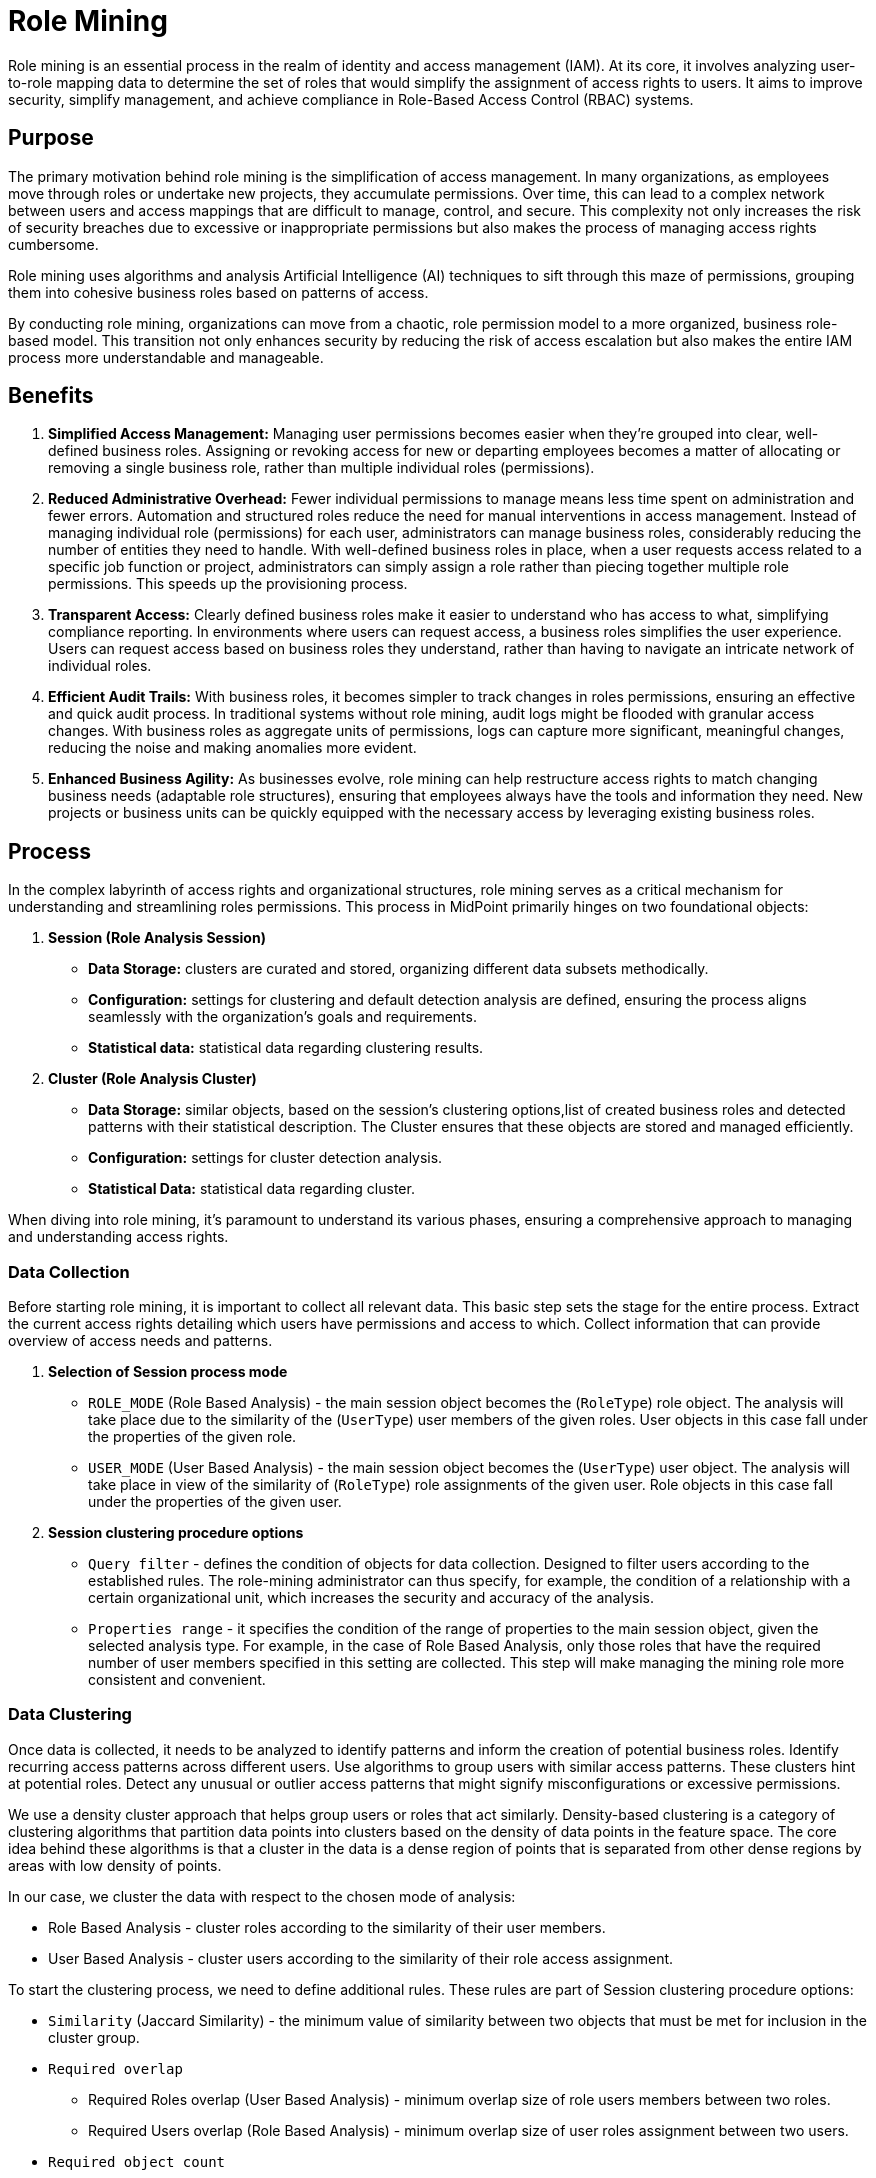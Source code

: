 = Role Mining
:page-toc: top
:page-nav-title: Role Mining
:page-since: "4.8"
:page-upkeep-status: red

Role mining is an essential process in the realm of identity and access management (IAM).
At its core, it involves analyzing user-to-role mapping data to determine the set of roles that would simplify the assignment of access rights to users.
It aims to improve security, simplify management, and achieve compliance in Role-Based Access Control (RBAC) systems.

== Purpose

The primary motivation behind role mining is the simplification of access management.
In many organizations, as employees move through roles or undertake new projects, they accumulate permissions.
Over time, this can lead to a complex network between users and access mappings that are difficult to manage, control, and secure.
This complexity not only increases the risk of security breaches due to excessive or inappropriate permissions but also makes the process of managing access rights cumbersome.

Role mining uses algorithms and analysis Artificial Intelligence (AI) techniques to sift through this maze of permissions, grouping them into cohesive business roles based on patterns of access.

By conducting role mining, organizations can move from a chaotic, role permission model to a more organized, business role-based model.
This transition not only enhances security by reducing the risk of access escalation but also makes the entire IAM process more understandable and manageable.

== Benefits

1. *Simplified Access Management:*
Managing user permissions becomes easier when they're grouped into clear, well-defined business roles.
Assigning or revoking access for new or departing employees becomes a matter of allocating or removing a single business role, rather than multiple individual roles (permissions).

2. *Reduced Administrative Overhead:*
Fewer individual permissions to manage means less time spent on administration and fewer errors.
Automation and structured roles reduce the need for manual interventions in access management.
Instead of managing individual role (permissions) for each user, administrators can manage business roles, considerably reducing the number of entities they need to handle.
With well-defined business roles in place, when a user requests access related to a specific job function or project, administrators can simply assign a role rather than piecing together multiple role permissions.
This speeds up the provisioning process.

3. *Transparent Access:*
Clearly defined business roles make it easier to understand who has access to what, simplifying compliance reporting.
In environments where users can request access, a business roles simplifies the user experience.
Users can request access based on business roles they understand, rather than having to navigate an intricate network of individual roles.

4. *Efficient Audit Trails:*
With business roles, it becomes simpler to track changes in roles permissions, ensuring an effective and quick audit process.
In traditional systems without role mining, audit logs might be flooded with granular access changes.
With business roles as aggregate units of permissions, logs can capture more significant, meaningful changes, reducing the noise and making anomalies more evident.

5. *Enhanced Business Agility:*
As businesses evolve, role mining can help restructure access rights to match changing business needs (adaptable role structures), ensuring that employees always have the tools and information they need.
New projects or business units can be quickly equipped with the necessary access by leveraging existing business roles.

== Process

In the complex labyrinth of access rights and organizational structures, role mining serves as a critical mechanism for understanding and streamlining roles permissions.
This process in MidPoint primarily hinges on two foundational objects:

1. *Session (Role Analysis Session)*
* *Data Storage:* clusters are curated and stored, organizing different data subsets methodically.
* *Configuration:* settings for clustering and default detection analysis are defined, ensuring the process aligns seamlessly with the organization's goals and requirements.
* *Statistical data:* statistical data regarding clustering results.

2. *Cluster (Role Analysis Cluster)*
* *Data Storage:* similar objects, based on the session's clustering options,list of created business roles and detected patterns with their statistical description.
The Cluster ensures that these objects are stored and managed efficiently.
* *Configuration:* settings for cluster detection analysis.
* *Statistical Data:* statistical data regarding cluster.

When diving into role mining, it's paramount to understand its various phases, ensuring a comprehensive approach to managing and understanding access rights.

=== Data Collection

Before starting role mining, it is important to collect all relevant data.
This basic step sets the stage for the entire process.
Extract the current access rights detailing which users have permissions and access to which.
Collect information that can provide overview of access needs and patterns.

1. *Selection of Session process mode*
* `ROLE_MODE` (Role Based Analysis) - the main session object becomes the (`RoleType`) role object.
The analysis will take place due to the similarity of the (`UserType`) user members of the given roles.
User objects in this case fall under the properties of the given role.
* `USER_MODE` (User Based Analysis) - the main session object becomes the (`UserType`) user object.
The analysis will take place in view of the similarity of (`RoleType`) role assignments of the given user.
Role objects in this case fall under the properties of the given user.


2. *Session clustering procedure options*
* `Query filter` - defines the condition of objects for data collection.
Designed to filter users according to the established rules.
The role-mining administrator can thus specify, for example, the condition of a relationship with a certain organizational unit, which increases the security and accuracy of the analysis.
* `Properties range` - it specifies the condition of the range of properties to the main session object, given the selected analysis type.
For example, in the case of Role Based Analysis, only those roles that have the required number of user members specified in this setting are collected.
This step will make managing the mining role more consistent and convenient.

=== Data Clustering

Once data is collected, it needs to be analyzed to identify patterns and inform the creation of potential business roles.
Identify recurring access patterns across different users.
Use algorithms to group users with similar access patterns.
These clusters hint at potential roles.
Detect any unusual or outlier access patterns that might signify misconfigurations or excessive permissions.

We use a density cluster approach that helps group users or roles that act similarly.
Density-based clustering is a category of clustering algorithms that partition data points into clusters based on the density of data points in the feature space.
The core idea behind these algorithms is that a cluster in the data is a dense region of points that is separated from other dense regions by areas with low density of points.

In our case, we cluster the data with respect to the chosen mode of analysis:

* Role Based Analysis - cluster roles according to the similarity of their user members.
* User Based Analysis - cluster users according to the similarity of their role access assignment.

To start the clustering process, we need to define additional rules.
These rules are part of Session clustering procedure options:

* `Similarity` (Jaccard Similarity) - the minimum value of similarity between two objects that must be met for inclusion in the cluster group.
* `Required overlap`
** Required Roles overlap (User Based Analysis) - minimum overlap size of role users members between two roles.
** Required Users overlap (Role Based Analysis) - minimum overlap size of user roles assignment between two users.
* `Required object count`
** Roles count (Role Based Analysis) - the minimum necessary number of roles to create a cluster that meets the condition of overlap and similarity.
** Users count (User Based Analysis) - the minimum necessary number of users to create a cluster that meets the condition of overlap and similarity.

=== Pattern Detection

After successful clustering, we created groups of similar objects, or clusters.
These objects are ready for further analysis from the point of view of finding patterns (groups of objects with exact overlap).
To maintain the hierarchy and security of access rights, we focus on the exact overlap match.
With such an approach, we avoid noise or similar inconsistencies when designing a pattern, and we will ensure that no new unwanted rights are added.

Pattern detection options:

* `Min Roles Occupancy` - defined the minimum required count of roles occupancy for detected pattern.
* `Min Users Occupancy` - defined the minimum required count of users occupancy for detected pattern.
* `Frequency Range` - minimum and maximum required frequency that expresses the percentage value of occupancy.
It refers to the number of occurrences of properties over cluster members.
If the condition is not met, the objects are not included in the detection.
** Role Based Analysis - occupation frequency of the user (properties) in the given cluster.
** User Based Analysis - occupation frequency of the role (properties) in the given cluster.

* `Process Mode` (experimental) - defines the detection trigger rule.
** FULL (default) - detection will take place over all clusters (except outliers).
** PARTIAL - detection will not run on clusters that consist of too much data.
** SKIP - skip detection

Pattern detection takes place automatically after the clustering procedure, except for the Process Mode (SKIP) setting in experimental.

=== Statistic Load

After data clustering and pattern detection steps, we have almost everything generated, except for the missing statistical data.
They are important in facilitating the management role of the mining process.
They play an important role in the selection of suitable clusters on which to search or build a business role.
We process the following statistical data:

1. *Session (Role Analysis Session) Statistic*
* `Processed objects count` - object count that has been processed regarding configuration selected mode of analysis * Clusters count - clusters count in session.
* `Mean density` - represents the average of clusters membership density.

2. *Cluster (Role Analysis Cluster) Statistic*
* `User objects count` - number of users of which the cluster consists.
* `Roles objects count` - number of roles of which the cluster consists
* `Membership density` - represents the properties overlap percentage value between cluster objects.
* `Membership mean` - average number:
** Role Based Analysis - of user members
** User Based Analysis - of role assignment
* `Membership range` - minimum and maximum number of:
** Role Based Analysis - users members located in cluster objects
** User Based Analysis - roles assignment located in cluster objects
* `Reduction metric` - number of relationships value when applying the largest pattern found.

=== Business role mining

After these steps we have a complete session.
Based on the analysis, begin to define potential business roles that represent a common approach patterns.
We simply go through the list of found patterns and select the most suitable one.
If necessary, fine-tune the structure of the proposed pattern by assigning additional rights and users falling under a specific cluster.

In case of not finding or finding inappropriate patterns, the detection can be started again directly above the cluster with new customized detection options.

After roles are defined and refined, it's time to integrate them into the business role access management structure.
The last step of role mining is migration to a business role.
In this step, we can set business role additional parameters belonging to the role category, such as adding access rights and candidates who should have the newly created business role and run a task that applies (migrates) the new business role to the selected candidates.





